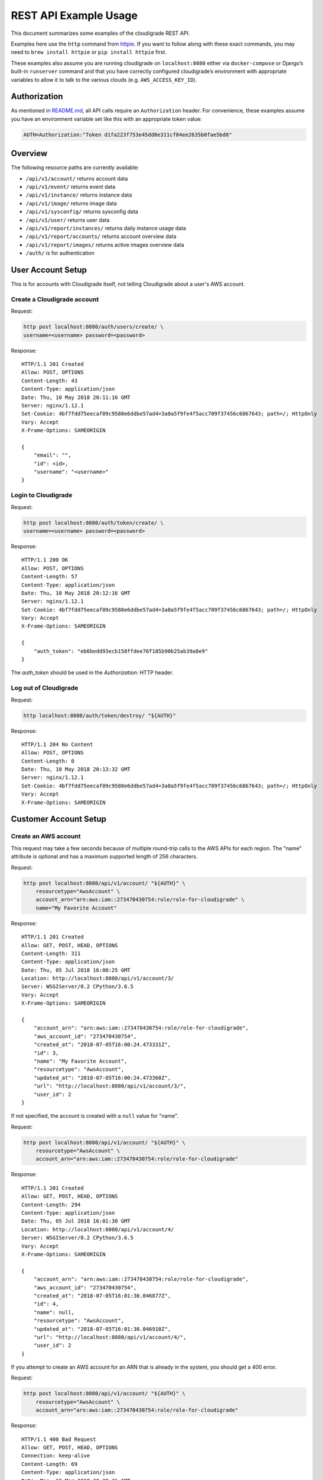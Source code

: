 REST API Example Usage
======================

This document summarizes some examples of the cloudigrade REST API.

Examples here use the ``http`` command from
`httpie <https://httpie.org/>`_. If you want to follow along with these
exact commands, you may need to ``brew install httpie`` or
``pip install httpie`` first.

These examples also assume you are running cloudigrade on
``localhost:8080`` either via ``docker-compose`` or Django’s built-in
``runserver`` command and that you have correctly configured
cloudigrade’s environment with appropriate variables to allow it to talk
to the various clouds (e.g. ``AWS_ACCESS_KEY_ID``).

Authorization
-------------

As mentioned in `README.md <../README.md>`_, all API calls require an
``Authorization`` header. For convenience, these examples assume you
have an environment variable set like this with an appropriate token
value:

.. code:: bash

    AUTH=Authorization:"Token d1fa223f753e45dd8e311cf84ee2635b0fae5bd8"

Overview
--------

The following resource paths are currently available:

-  ``/api/v1/account/`` returns account data
-  ``/api/v1/event/`` returns event data
-  ``/api/v1/instance/`` returns instance data
-  ``/api/v1/image/`` returns image data
-  ``/api/v1/sysconfig/`` returns sysconfig data
-  ``/api/v1/user/`` returns user data
-  ``/api/v1/report/instances/`` returns daily instance usage data
-  ``/api/v1/report/accounts/`` returns account overview data
-  ``/api/v1/report/images/`` returns active images overview data
-  ``/auth/`` is for authentication

User Account Setup
------------------

This is for accounts with Cloudigrade itself, not telling Cloudigrade
about a user's AWS account.

Create a Cloudigrade account
~~~~~~~~~~~~~~~~~~~~~~~~~~~~

Request:

.. code:: bash

    http post localhost:8080/auth/users/create/ \
    username=<username> password=<password>

Response:

::

    HTTP/1.1 201 Created
    Allow: POST, OPTIONS
    Content-Length: 43
    Content-Type: application/json
    Date: Thu, 10 May 2018 20:11:16 GMT
    Server: nginx/1.12.1
    Set-Cookie: 4bf7fdd75eecaf09c9580e6ddbe57ad4=3a0a5f9fe4f5acc709f37456c6867643; path=/; HttpOnly
    Vary: Accept
    X-Frame-Options: SAMEORIGIN

    {
        "email": "",
        "id": <id>,
        "username": "<username>"
    }


Login to Cloudigrade
~~~~~~~~~~~~~~~~~~~~

Request:

.. code:: bash

    http post localhost:8080/auth/token/create/ \
    username=<username> password=<password>

Response:

::

    HTTP/1.1 200 OK
    Allow: POST, OPTIONS
    Content-Length: 57
    Content-Type: application/json
    Date: Thu, 10 May 2018 20:12:16 GMT
    Server: nginx/1.12.1
    Set-Cookie: 4bf7fdd75eecaf09c9580e6ddbe57ad4=3a0a5f9fe4f5acc709f37456c6867643; path=/; HttpOnly
    Vary: Accept
    X-Frame-Options: SAMEORIGIN

    {
        "auth_token": "eb6bedd93ecb158ffdee76f185b90b25ab39a8e9"
    }

The `auth_token` should be used in the `Authorization:` HTTP header.

Log out of Cloudigrade
~~~~~~~~~~~~~~~~~~~~~~

Request:

.. code:: bash

    http localhost:8080/auth/token/destroy/ "${AUTH}"

Response:

::

    HTTP/1.1 204 No Content
    Allow: POST, OPTIONS
    Content-Length: 0
    Date: Thu, 10 May 2018 20:13:32 GMT
    Server: nginx/1.12.1
    Set-Cookie: 4bf7fdd75eecaf09c9580e6ddbe57ad4=3a0a5f9fe4f5acc709f37456c6867643; path=/; HttpOnly
    Vary: Accept
    X-Frame-Options: SAMEORIGIN


Customer Account Setup
----------------------

Create an AWS account
~~~~~~~~~~~~~~~~~~~~~

This request may take a few seconds because of multiple round-trip calls
to the AWS APIs for each region. The "name" attribute is optional and has a
maximum supported length of 256 characters.

Request:

.. code:: bash

    http post localhost:8080/api/v1/account/ "${AUTH}" \
        resourcetype="AwsAccount" \
        account_arn="arn:aws:iam::273470430754:role/role-for-cloudigrade" \
        name="My Favorite Account"

Response:

::

    HTTP/1.1 201 Created
    Allow: GET, POST, HEAD, OPTIONS
    Content-Length: 311
    Content-Type: application/json
    Date: Thu, 05 Jul 2018 16:00:25 GMT
    Location: http://localhost:8080/api/v1/account/3/
    Server: WSGIServer/0.2 CPython/3.6.5
    Vary: Accept
    X-Frame-Options: SAMEORIGIN

    {
        "account_arn": "arn:aws:iam::273470430754:role/role-for-cloudigrade",
        "aws_account_id": "273470430754",
        "created_at": "2018-07-05T16:00:24.473331Z",
        "id": 3,
        "name": "My Favorite Account",
        "resourcetype": "AwsAccount",
        "updated_at": "2018-07-05T16:00:24.473360Z",
        "url": "http://localhost:8080/api/v1/account/3/",
        "user_id": 2
    }

If not specified, the account is created with a ``null`` value for "name".

Request:

.. code:: bash

    http post localhost:8080/api/v1/account/ "${AUTH}" \
        resourcetype="AwsAccount" \
        account_arn="arn:aws:iam::273470430754:role/role-for-cloudigrade"

Response:

::

    HTTP/1.1 201 Created
    Allow: GET, POST, HEAD, OPTIONS
    Content-Length: 294
    Content-Type: application/json
    Date: Thu, 05 Jul 2018 16:01:30 GMT
    Location: http://localhost:8080/api/v1/account/4/
    Server: WSGIServer/0.2 CPython/3.6.5
    Vary: Accept
    X-Frame-Options: SAMEORIGIN

    {
        "account_arn": "arn:aws:iam::273470430754:role/role-for-cloudigrade",
        "aws_account_id": "273470430754",
        "created_at": "2018-07-05T16:01:30.046877Z",
        "id": 4,
        "name": null,
        "resourcetype": "AwsAccount",
        "updated_at": "2018-07-05T16:01:30.046910Z",
        "url": "http://localhost:8080/api/v1/account/4/",
        "user_id": 2
    }

If you attempt to create an AWS account for an ARN that is already in
the system, you should get a 400 error.

Request:

.. code:: bash

    http post localhost:8080/api/v1/account/ "${AUTH}" \
        resourcetype="AwsAccount" \
        account_arn="arn:aws:iam::273470430754:role/role-for-cloudigrade"

Response:

::

    HTTP/1.1 400 Bad Request
    Allow: GET, POST, HEAD, OPTIONS
    Connection: keep-alive
    Content-Length: 69
    Content-Type: application/json
    Date: Mon, 19 Mar 2018 20:28:31 GMT
    Server: nginx/1.13.9
    Vary: Accept
    X-Frame-Options: SAMEORIGIN

    {
        "account_arn": [
            "aws account with this account arn already exists."
        ]
    }


Customer Account Info
---------------------

List all accounts
~~~~~~~~~~~~~~~~~

Request:

.. code:: bash

    http localhost:8080/api/v1/account/ "${AUTH}"

Response:

::

    HTTP/1.1 200 OK
    Allow: GET, POST, HEAD, OPTIONS
    Content-Length: 346
    Content-Type: application/json
    Date: Thu, 05 Jul 2018 16:06:47 GMT
    Server: WSGIServer/0.2 CPython/3.6.5
    Vary: Accept
    X-Frame-Options: SAMEORIGIN

    {
        "count": 1,
        "next": null,
        "previous": null,
        "results": [
            {
                "account_arn": "arn:aws:iam::273470430754:role/role-for-cloudigrade",
                "aws_account_id": "273470430754",
                "created_at": "2018-07-05T16:01:30.046877Z",
                "id": 4,
                "name": null,
                "resourcetype": "AwsAccount",
                "updated_at": "2018-07-05T16:01:30.046910Z",
                "url": "http://localhost:8080/api/v1/account/4/",
                "user_id": 2
            }
        ]
    }

Retrieve a specific account
~~~~~~~~~~~~~~~~~~~~~~~~~~~

Request:

.. code:: bash

    http localhost:8080/api/v1/account/4/ "${AUTH}"

Response:

::

    HTTP/1.1 200 OK
    Allow: GET, PUT, PATCH, HEAD, OPTIONS
    Content-Length: 294
    Content-Type: application/json
    Date: Thu, 05 Jul 2018 16:07:16 GMT
    Server: WSGIServer/0.2 CPython/3.6.5
    Vary: Accept
    X-Frame-Options: SAMEORIGIN

    {
        "account_arn": "arn:aws:iam::273470430754:role/role-for-cloudigrade",
        "aws_account_id": "273470430754",
        "created_at": "2018-07-05T16:01:30.046877Z",
        "id": 4,
        "name": null,
        "resourcetype": "AwsAccount",
        "updated_at": "2018-07-05T16:01:30.046910Z",
        "url": "http://localhost:8080/api/v1/account/4/",
        "user_id": 2
    }

Update a specific account
~~~~~~~~~~~~~~~~~~~~~~~~~

You can update the account object via either HTTP PATCH or HTTP PUT. All
updates require you to specify the "resourcetype".

At the time of this writing, only the "name" property can be changed on the
account object.

Request:

.. code:: bash

    http patch localhost:8080/api/v1/account/4/ "${AUTH}" \
        resourcetype="AwsAccount" \
        name="another name PATCHed in"

Response:

::

    HTTP/1.1 200 OK
    Allow: GET, PUT, PATCH, HEAD, OPTIONS
    Content-Length: 315
    Content-Type: application/json
    Date: Thu, 05 Jul 2018 16:07:47 GMT
    Server: WSGIServer/0.2 CPython/3.6.5
    Vary: Accept
    X-Frame-Options: SAMEORIGIN

    {
        "account_arn": "arn:aws:iam::273470430754:role/role-for-cloudigrade",
        "aws_account_id": "273470430754",
        "created_at": "2018-07-05T16:01:30.046877Z",
        "id": 4,
        "name": "another name PATCHed in",
        "resourcetype": "AwsAccount",
        "updated_at": "2018-07-05T16:07:47.078088Z",
        "url": "http://localhost:8080/api/v1/account/4/",
        "user_id": 2
    }

Because PATCH is intended to replace objects, it must include all potentially
writable fields, which includes "name" and "account_arn".

Request:

.. code:: bash

    http put localhost:8080/api/v1/account/4/ "${AUTH}" \
        resourcetype="AwsAccount" \
        name="this name was PUT in its place" \
        account_arn="arn:aws:iam::273470430754:role/role-for-cloudigrade"

Response:

::

    HTTP/1.1 200 OK
    Allow: GET, PUT, PATCH, HEAD, OPTIONS
    Content-Length: 322
    Content-Type: application/json
    Date: Thu, 05 Jul 2018 16:08:44 GMT
    Server: WSGIServer/0.2 CPython/3.6.5
    Vary: Accept
    X-Frame-Options: SAMEORIGIN

    {
        "account_arn": "arn:aws:iam::273470430754:role/role-for-cloudigrade",
        "aws_account_id": "273470430754",
        "created_at": "2018-07-05T16:01:30.046877Z",
        "id": 4,
        "name": "this name was PUT in its place",
        "resourcetype": "AwsAccount",
        "updated_at": "2018-07-05T16:08:44.004473Z",
        "url": "http://localhost:8080/api/v1/account/4/",
        "user_id": 2
    }

You cannot change the ARN via PUT or PATCH.

Request:

.. code:: bash

    http patch localhost:8080/api/v1/account/4/ "${AUTH}" \
        resourcetype="AwsAccount" \
        account_arn="arn:aws:iam::999999999999:role/role-for-cloudigrade"

Response:

::

    HTTP/1.1 400 Bad Request
    Allow: GET, PUT, PATCH, HEAD, OPTIONS
    Content-Length: 49
    Content-Type: application/json
    Date: Thu, 05 Jul 2018 16:12:12 GMT
    Server: WSGIServer/0.2 CPython/3.6.5
    Vary: Accept
    X-Frame-Options: SAMEORIGIN

    {
        "account_arn": [
            "You cannot change this field."
        ]
    }

Instance Info
-------------

List all instances
~~~~~~~~~~~~~~~~~~

Request:

.. code:: bash

    http https://test.cloudigra.de/api/v1/instance/ "${AUTH}"

Response:

::

    HTTP/1.1 200 OK
    Allow: GET, HEAD, OPTIONS
    Cache-control: private
    Content-Length: 3053
    Content-Type: application/json
    Date: Thu, 16 Aug 2018 17:41:39 GMT
    Server: nginx/1.12.1
    Set-Cookie: 0363cac70e8248650afc0b0855f64be8=fb0364ad8de0070c1eb515b3b092ee1c; path=/; HttpOnly; Secure
    Vary: Accept
    X-Frame-Options: SAMEORIGIN

    {
        "count": 3,
        "next": null,
        "previous": null,
        "results": [
            {
                "account": "https://test.cloudigra.de/api/v1/account/3/",
                "account_id": 3,
                "created_at": "2018-08-08T17:09:22.879395Z",
                "ec2_instance_id": "i-08f57804410734024",
                "id": 1,
                "region": "us-east-1",
                "resourcetype": "AwsInstance",
                "updated_at": "2018-08-08T17:09:22.879414Z",
                "url": "https://test.cloudigra.de/api/v1/instance/1/"
            },
            {
                "account": "https://test.cloudigra.de/api/v1/account/3/",
                "account_id": 3,
                "created_at": "2018-08-08T17:41:35.437117Z",
                "ec2_instance_id": "i-09f905a808748efc7",
                "id": 2,
                "region": "us-east-1",
                "resourcetype": "AwsInstance",
                "updated_at": "2018-08-08T17:41:35.437135Z",
                "url": "https://test.cloudigra.de/api/v1/instance/2/"
            },
            {
                "account": "https://test.cloudigra.de/api/v1/account/3/",
                "account_id": 3,
                "created_at": "2018-08-08T18:03:35.524515Z",
                "ec2_instance_id": "i-01b6d5b1c7c60bf18",
                "id": 3,
                "region": "us-east-1",
                "resourcetype": "AwsInstance",
                "updated_at": "2018-08-08T18:03:35.524532Z",
                "url": "https://test.cloudigra.de/api/v1/instance/3/"
            }
        ]
    }

Retrieve a specific instance
~~~~~~~~~~~~~~~~~~~~~~~~~~~~

Request:

.. code:: bash

    http https://test.cloudigra.de/api/v1/instance/1/ "${AUTH}"

Response:

::

    HTTP/1.1 200 OK
    Allow: GET, HEAD, OPTIONS
    Cache-control: private
    Content-Length: 293
    Content-Type: application/json
    Date: Thu, 16 Aug 2018 17:43:56 GMT
    Server: nginx/1.12.1
    Set-Cookie: 0363cac70e8248650afc0b0855f64be8=fb0364ad8de0070c1eb515b3b092ee1c; path=/; HttpOnly; Secure
    Vary: Accept
    X-Frame-Options: SAMEORIGIN

    {
        "account": "https://test.cloudigra.de/api/v1/account/3/",
        "account_id": 3,
        "created_at": "2018-08-08T17:09:22.879395Z",
        "ec2_instance_id": "i-08f57804410734024",
        "id": 1,
        "region": "us-east-1",
        "resourcetype": "AwsInstance",
        "updated_at": "2018-08-08T17:09:22.879414Z",
        "url": "https://test.cloudigra.de/api/v1/instance/1/"
    }

Filtering instances
~~~~~~~~~~~~~~~~~~~

You may include an optional "user_id" query string argument to filter results
down to a specific user.

Request:

.. code:: bash

    http https://test.cloudigra.de/api/v1/instance/ "${AUTH}" \
        user_id==6

Response:

::

    HTTP/1.1 200 OK
    Allow: GET, HEAD, OPTIONS
    Cache-control: private
    Content-Length: 345
    Content-Type: application/json
    Date: Thu, 16 Aug 2018 17:46:43 GMT
    Server: nginx/1.12.1
    Set-Cookie: 0363cac70e8248650afc0b0855f64be8=cfa68a8ba45bf7df1382f5de98e2204f; path=/; HttpOnly; Secure
    Vary: Accept
    X-Frame-Options: SAMEORIGIN

    {
        "count": 1,
        "next": null,
        "previous": null,
        "results": [
            {
                "account": "https://test.cloudigra.de/api/v1/account/4/",
                "account_id": 4,
                "created_at": "2018-08-09T18:48:37.444729Z",
                "ec2_instance_id": "i-0e0eb03041e117b2d",
                "id": 7,
                "region": "us-east-2",
                "resourcetype": "AwsInstance",
                "updated_at": "2018-08-09T18:48:37.444747Z",
                "url": "https://test.cloudigra.de/api/v1/instance/7/"
            }
        ]
    }

Instance Event Info
-------------------

List all events
~~~~~~~~~~~~~~~

Request:

.. code:: bash

    http https://test.cloudigra.de/api/v1/event/ "${AUTH}"

Response:

::

    HTTP/1.1 200 OK
    Allow: GET, HEAD, OPTIONS
    Cache-control: private
    Content-Length: 2825
    Content-Type: application/json
    Date: Thu, 16 Aug 2018 14:58:24 GMT
    Server: nginx/1.12.1
    Set-Cookie: 0363cac70e8248650afc0b0855f64be8=fb0364ad8de0070c1eb515b3b092ee1c; path=/; HttpOnly; Secure
    Vary: Accept
    X-Frame-Options: SAMEORIGIN

    {
        "count": 5,
        "next": "https://test.cloudigra.de/api/v1/event/?limit=10&offset=10",
        "previous": null,
        "results": [
            {
                "event_type": "power_on",
                "id": 1,
                "instance": "https://test.cloudigra.de/api/v1/instance/1/",
                "instance_id": 1,
                "instance_type": "t2.micro",
                "machineimage": "https://test.cloudigra.de/api/v1/image/1/",
                "machineimage_id": 1,
                "occurred_at": "2018-08-08T17:02:55Z",
                "resourcetype": "AwsInstanceEvent",
                "subnet": "subnet-8134e1af",
                "url": "https://test.cloudigra.de/api/v1/event/1/"
            },
            {
                "event_type": "power_off",
                "id": 2,
                "instance": "https://test.cloudigra.de/api/v1/instance/1/",
                "instance_id": 1,
                "instance_type": "t2.micro",
                "machineimage": "https://test.cloudigra.de/api/v1/image/1/",
                "machineimage_id": 1,
                "occurred_at": "2018-08-08T17:11:52Z",
                "resourcetype": "AwsInstanceEvent",
                "subnet": null,
                "url": "https://test.cloudigra.de/api/v1/event/2/"
            },
            {
                "event_type": "power_on",
                "id": 3,
                "instance": "https://test.cloudigra.de/api/v1/instance/2/",
                "instance_id": 2,
                "instance_type": "t2.micro",
                "machineimage": "https://test.cloudigra.de/api/v1/image/2/",
                "machineimage_id": 2,
                "occurred_at": "2018-08-08T17:29:54Z",
                "resourcetype": "AwsInstanceEvent",
                "subnet": "subnet-8134e1af",
                "url": "https://test.cloudigra.de/api/v1/event/3/"
            },
            {
                "event_type": "power_on",
                "id": 4,
                "instance": "https://test.cloudigra.de/api/v1/instance/3/",
                "instance_id": 3,
                "instance_type": "t2.micro",
                "machineimage": "https://test.cloudigra.de/api/v1/image/3/",
                "machineimage_id": 3,
                "occurred_at": "2018-08-08T17:56:02Z",
                "resourcetype": "AwsInstanceEvent",
                "subnet": "subnet-26fe357a",
                "url": "https://test.cloudigra.de/api/v1/event/4/"
            },
            {
                "event_type": "power_on",
                "id": 5,
                "instance": "https://test.cloudigra.de/api/v1/instance/4/",
                "instance_id": 4,
                "instance_type": "t1.micro",
                "machineimage": "https://test.cloudigra.de/api/v1/image/4/",
                "machineimage_id": 4,
                "occurred_at": "2018-08-08T18:20:59Z",
                "resourcetype": "AwsInstanceEvent",
                "subnet": "subnet-e6059aac",
                "url": "https://test.cloudigra.de/api/v1/event/5/"
            }
        ]
    }

Retrieve a specific event
~~~~~~~~~~~~~~~~~~~~~~~~~

Request:

.. code:: bash

    http https://test.cloudigra.de/api/v1/event/1/ "${AUTH}"

Response:

::

    HTTP/1.1 200 OK
    Allow: GET, HEAD, OPTIONS
    Cache-control: private
    Content-Length: 274
    Content-Type: application/json
    Date: Thu, 16 Aug 2018 15:04:00 GMT
    Server: nginx/1.12.1
    Set-Cookie: 0363cac70e8248650afc0b0855f64be8=fb0364ad8de0070c1eb515b3b092ee1c; path=/; HttpOnly; Secure
    Vary: Accept
    X-Frame-Options: SAMEORIGIN

    {
        "event_type": "power_on",
        "id": 1,
        "instance": "https://test.cloudigra.de/api/v1/instance/1/",
        "instance_id": 1,
        "instance_type": "t2.micro",
        "machineimage": "https://test.cloudigra.de/api/v1/image/1/",
        "machineimage_id": 1,
        "occurred_at": "2018-08-08T17:02:55Z",
        "resourcetype": "AwsInstanceEvent",
        "subnet": "subnet-8134e1af",
        "url": "https://test.cloudigra.de/api/v1/event/1/"
    }

Filtering events
~~~~~~~~~~~~~~~~

You may include an optional "instance_id" query string argument to filter results
down to a specific instance.

Request:

.. code:: bash

    http https://test.cloudigra.de/api/v1/event/ "${AUTH}" \
        instance_id==1

Response:

::

    HTTP/1.1 200 OK
    Allow: GET, HEAD, OPTIONS
    Cache-control: private
    Content-Length: 589
    Content-Type: application/json
    Date: Thu, 16 Aug 2018 15:21:21 GMT
    Server: nginx/1.12.1
    Set-Cookie: 0363cac70e8248650afc0b0855f64be8=cfa68a8ba45bf7df1382f5de98e2204f; path=/; HttpOnly; Secure
    Vary: Accept
    X-Frame-Options: SAMEORIGIN

    {
        "count": 2,
        "next": null,
        "previous": null,
        "results": [
            {
                "event_type": "power_on",
                "id": 1,
                "instance": "https://test.cloudigra.de/api/v1/instance/1/",
                "instance_id": 1,
                "instance_type": "t2.micro",
                "machineimage": "https://test.cloudigra.de/api/v1/image/1/",
                "machineimage_id": 1,
                "occurred_at": "2018-08-08T17:02:55Z",
                "resourcetype": "AwsInstanceEvent",
                "subnet": "subnet-8134e1af",
                "url": "https://test.cloudigra.de/api/v1/event/1/"
            },
            {
                "event_type": "power_off",
                "id": 2,
                "instance": "https://test.cloudigra.de/api/v1/instance/1/",
                "instance_id": 1,
                "instance_type": "t2.micro",
                "machineimage": "https://test.cloudigra.de/api/v1/image/1/",
                "machineimage_id": 1,
                "occurred_at": "2018-08-08T17:11:52Z",
                "resourcetype": "AwsInstanceEvent",
                "subnet": null,
                "url": "https://test.cloudigra.de/api/v1/event/2/"
            }
        ]
    }

You may include an optional "user_id" query string argument to filter results
down to a specific user.

Request:

.. code:: bash

    http https://test.cloudigra.de/api/v1/event/ "${AUTH}" \
        user_id==4

Response:

::

    HTTP/1.1 200 OK
    Allow: GET, HEAD, OPTIONS
    Cache-control: private
    Content-Length: 929
    Content-Type: application/json
    Date: Thu, 16 Aug 2018 15:22:57 GMT
    Server: nginx/1.12.1
    Set-Cookie: 0363cac70e8248650afc0b0855f64be8=fb0364ad8de0070c1eb515b3b092ee1c; path=/; HttpOnly; Secure
    Vary: Accept
    X-Frame-Options: SAMEORIGIN

    {
        "count": 2,
        "next": null,
        "previous": null,
        "results": [
            {
                "event_type": "power_on",
                "id": 1,
                "instance": "https://test.cloudigra.de/api/v1/instance/1/",
                "instance_id": 1,
                "instance_type": "t2.micro",
                "machineimage": "https://test.cloudigra.de/api/v1/image/1/",
                "machineimage_id": 1,
                "occurred_at": "2018-08-08T17:02:55Z",
                "resourcetype": "AwsInstanceEvent",
                "subnet": "subnet-8134e1af",
                "url": "https://test.cloudigra.de/api/v1/event/1/"
            },
            {
                "event_type": "power_off",
                "id": 2,
                "instance": "https://test.cloudigra.de/api/v1/instance/1/",
                "instance_id": 1,
                "instance_type": "t2.micro",
                "machineimage": "https://test.cloudigra.de/api/v1/image/1/",
                "machineimage_id": 1,
                "occurred_at": "2018-08-08T17:11:52Z",
                "resourcetype": "AwsInstanceEvent",
                "subnet": null,
                "url": "https://test.cloudigra.de/api/v1/event/2/"
            }
        ]
    }

Usage Reporting
---------------

Retrieve a daily instance usage report
~~~~~~~~~~~~~~~~~~~~~~~~~~~~~~~~~~~~~~

You may include an optional "user_id" query string argument to filter results
down to a specific user if your request is authenticated as a superuser.

You may include an optional "name_pattern" query string argument to filter
results down to activity under accounts whose names match at least one of the
words in that argument.

Request:

.. code:: bash

    http localhost:8080/api/v1/report/instances/ "${AUTH}" \
        start=="2018-03-01T00:00:00" \
        end=="2018-03-04T00:00:00"

Response:

::

    HTTP/1.1 200 OK
    Allow: GET, HEAD, OPTIONS
    Content-Length: 482
    Content-Type: application/json
    Date: Thu, 12 Jul 2018 22:10:35 GMT
    Server: WSGIServer/0.2 CPython/3.6.5
    Vary: Accept
    X-Frame-Options: SAMEORIGIN

    {
        "daily_usage": [
            {
                "date": "2018-03-01T00:00:00Z",
                "openshift_instances": 0,
                "openshift_memory_seconds": 0.0,
                "openshift_runtime_seconds": 0.0,
                "openshift_vcpu_seconds": 0.0,
                "rhel_instances": 0,
                "rhel_memory_seconds": 0.0,
                "rhel_runtime_seconds": 0.0,
                "rhel_vcpu_seconds": 0.0
            },
            {
                "date": "2018-03-02T00:00:00Z",
                "openshift_instances": 0,
                "openshift_memory_seconds": 0.0,
                "openshift_runtime_seconds": 0.0,
                "openshift_vcpu_seconds": 0.0,
                "rhel_instances": 0,
                "rhel_memory_seconds": 0.0,
                "rhel_runtime_seconds": 0.0,
                "rhel_vcpu_seconds": 0.0
            },
            {
                "date": "2018-03-03T00:00:00Z",
                "openshift_instances": 0,
                "openshift_memory_seconds": 0.0,
                "openshift_runtime_seconds": 0.0,
                "openshift_vcpu_seconds": 0.0,
                "rhel_instances": 0,
                "rhel_memory_seconds": 0.0,
                "rhel_runtime_seconds": 0.0,
                "rhel_vcpu_seconds": 0.0
            }
        ],
        "instances_seen_with_openshift": 0,
        "instances_seen_with_rhel": 0
    }


Retrieve an account overview
~~~~~~~~~~~~~~~~~~~~~~~~~~~~

Request:

.. code:: bash

    http localhost:8080/api/v1/report/accounts/ "${AUTH}" \
        start=="2018-03-01T00:00:00" \
        end=="2018-04-01T00:00:00"

Response:

::

    HTTP/1.1 200 OK
    Allow: GET, HEAD, OPTIONS
    Content-Length: 483
    Content-Type: application/json
    Date: Fri, 06 Jul 2018 18:32:16 GMT
    Server: WSGIServer/0.2 CPython/3.6.4
    Vary: Accept
    X-Frame-Options: SAMEORIGIN

    {
        "cloud_account_overviews": [
            {
                "arn": "arn:aws:iam::114204391493:role/role-for-cloudigrade",
                "cloud_account_id": "114204391493",
                "creation_date": "2018-07-06T15:09:21.442412Z",
                "id": 1,
                "images": null,
                "instances": null,
                "name": "account-for-aiken",
                "openshift_images_challenged": null,
                "openshift_instances": null,
                "openshift_runtime_seconds": 0.0,
                "rhel_images_challenged": null,
                "rhel_instances": null,
                "rhel_runtime_seconds": 0.0,
                "type": "aws",
                "user_id": 1
            },
            ...
        ]
    }

If you attempt to retrieve cloud account overviews without specifying a
start and end date, you should get a 400 error.

Request:

.. code:: bash

    http localhost:8080/api/v1/report/accounts/ "${AUTH}"

Response:

::

    HTTP/1.1 400 Bad Request
    Allow: GET, HEAD, OPTIONS
    Content-Length: 71
    Content-Type: application/json
    Date: Fri, 06 Jul 2018 18:37:58 GMT
    Server: WSGIServer/0.2 CPython/3.6.4
    Vary: Accept
    X-Frame-Options: SAMEORIGIN

    {
        "end": [
            "This field is required."
        ],
        "start": [
            "This field is required."
        ]
    }

You may include an optional "name_pattern" query string argument to filter
results down to activity under accounts whose names match at least one of the
words in that argument.

You may include an optional "account_id" query string argument to filter
results down to activity for a specific clount (Cloud Account). This can be
combined with the "user_id" argument if the caller is a superuser to get
information specific to a different user.

In this example, an account named "greatest account ever" is included because
it contains the word "eat" even though it does not contain the word "tofu".

Request:

.. code:: bash

    http localhost:8080/api/v1/report/accounts/ "${AUTH}" \
        start=="2018-01-10T00:00:00" \
        end=="2018-01-15T00:00:00" \
        name_pattern=="eat tofu"

Response:

::

    HTTP/1.1 200 OK
    Allow: GET, HEAD, OPTIONS
    Content-Length: 266
    Content-Type: application/json
    Date: Thu, 19 Jul 2018 21:13:57 GMT
    Server: WSGIServer/0.2 CPython/3.6.5
    Vary: Accept
    X-Frame-Options: SAMEORIGIN

    {
        "cloud_account_overviews": [
            {
                "arn": "arn:aws:iam::058091732613:role/Marcus Colon",
                "cloud_account_id": "058091732613",
                "creation_date": "2018-01-01T00:00:00Z",
                "id": 5,
                "images": 3,
                "instances": 4,
                "name": "greatest account ever",
                "openshift_images_challenged": 0,
                "openshift_instances": 0,
                "openshift_runtime_seconds": 0.0,
                "rhel_images_challenged": 0,
                "rhel_instances": 2,
                "rhel_runtime_seconds": 200,
                "type": "aws",
                "user_id": 1
            }
        ]
    }


Retrieve an account's active images overview
~~~~~~~~~~~~~~~~~~~~~~~~~~~~~~~~~~~~~~~~~~~~

The "start", "end", and "account_id" query string arguments are all required.
If authenticated as a superuser, you may include an optional "user_id" query
string argument to get the results for that user.

Request:

.. code:: bash

    http localhost:8080/api/v1/report/images/ "${AUTH}" \
        start=="2018-01-10T00:00:00" \
        end=="2018-01-15T00:00:00" \
        account_id==1

Response:

::

    HTTP/1.1 200 OK
    Allow: GET, HEAD, OPTIONS
    Content-Length: 815
    Content-Type: application/json
    Date: Thu, 02 Aug 2018 18:51:10 GMT
    Server: WSGIServer/0.2 CPython/3.6.5
    Vary: Accept
    X-Frame-Options: SAMEORIGIN

    {
        "images": [
            {
                "cloud_image_id": "ami-rhel7",
                "id": 2,
                "instances_seen": 2,
                "is_encrypted": false,
                "name": null,
                "openshift": false,
                "openshift_challenged": false,
                "openshift_detected": false,
                "rhel": true,
                "rhel_challenged": false,
                "rhel_detected": true,
                "runtime_seconds": 7200.0,
                "status": "inspected"
            },
            {
                "cloud_image_id": "ami-rhel8",
                "id": 3,
                "instances_seen": 1,
                "is_encrypted": false,
                "name": null,
                "openshift": false,
                "openshift_challenged": false,
                "openshift_detected": false,
                "rhel": true,
                "rhel_challenged": false,
                "rhel_detected": true,
                "runtime_seconds": 3600.0,
                "status": "inspected"
            },
            {
                "cloud_image_id": "ami-plain",
                "id": 1,
                "instances_seen": 1,
                "is_encrypted": false,
                "name": null,
                "openshift": false,
                "openshift_challenged": false,
                "openshift_detected": false,
                "rhel": false,
                "rhel_challenged": false,
                "rhel_detected": false,
                "runtime_seconds": 3600.0,
                "status": "inspected"
            }
        ]
    }


User Info
---------------------

List all users
~~~~~~~~~~~~~~~~~

Request:

.. code:: bash

    http localhost:8080/api/v1/user/ "${AUTH}"

Response:

::

    HTTP/1.1 200 OK
    Allow: GET, HEAD, OPTIONS
    Cache-control: private
    Content-Length: 399
    Content-Type: application/json
    Date: Thu, 16 Aug 2018 01:11:16 GMT
    Server: nginx/1.12.1
    Set-Cookie: 7ff040c48489ca1dd99b0528a4d40fe5=9d142a0cc3d9498f8726c1d498f28b7a; path=/; HttpOnly
    Vary: Accept
    X-Frame-Options: SAMEORIGIN

    [
        {
            "accounts": 0,
            "challenged_images": 0,
            "id": 1,
            "is_superuser": true,
            "username": "XiTleKxGfiqoiTFbEZJnWJnhYJlxioAO@mail.127.0.0.1.nip.io"
        },
        {
            "accounts": 1,
            "challenged_images": 2,
            "id": 2,
            "is_superuser": false,
            "username": "iLdlWmZciaaQifUEyDSTXlmMLpbhQXhc@mail.127.0.0.1.nip.io"
        },
        {
            "accounts": 1,
            "challenged_images": 1,
            "id": 3,
            "is_superuser": false,
            "username": "ehURjMBDhhbeSxcYdrGPVTJQoxGBfYUh@mail.127.0.0.1.nip.io"
        }
    ]

Retrieve a specific user
~~~~~~~~~~~~~~~~~~~~~~~~

Request:

.. code:: bash

    http localhost:8080/api/v1/user/2/ "${AUTH}"

Response:

::

    HTTP/1.1 200 OK
    Allow: GET, HEAD, OPTIONS
    Cache-control: private
    Content-Length: 132
    Content-Type: application/json
    Date: Thu, 16 Aug 2018 01:11:27 GMT
    Server: nginx/1.12.1
    Set-Cookie: 7ff040c48489ca1dd99b0528a4d40fe5=9d142a0cc3d9498f8726c1d498f28b7a; path=/; HttpOnly
    Vary: Accept
    X-Frame-Options: SAMEORIGIN

    {
        "accounts": 1,
        "challenged_images": 2,
        "id": 2,
        "is_superuser": false,
        "username": "iLdlWmZciaaQifUEyDSTXlmMLpbhQXhc@mail.127.0.0.1.nip.io"
    }


Machine Images
--------------
Listing Images
~~~~~~~~~~~~~~

Below command will return all images that have been seen used by any instance for any account belonging to the user that makes the request.

Request:

.. code:: bash

    http get http://cloudigrade.127.0.0.1.nip.io/api/v1/image/ Authorization:"Token ${USER_TOKEN}"

Response:

::

    HTTP/1.1 200 OK
    Allow: GET, HEAD, OPTIONS
    Cache-control: private
    Content-Length: 1610
    Content-Type: application/json
    Date: Mon, 30 Jul 2018 15:20:26 GMT
    Server: nginx/1.12.1
    Set-Cookie: 7ff040c48489ca1dd99b0528a4d40fe5=7ce0ca28d38f4fd407c4e0bdb29358ae; path=/; HttpOnly
    Vary: Accept
    X-Frame-Options: SAMEORIGIN

    {
        "count": 4,
        "next": null,
        "previous": null,
        "results": [
            {
                "created_at": "2018-07-30T15:41:16.310031Z",
                "ec2_ami_id": "ami-plain",
                "id": 1,
                "inspection_json": "{\"/dev/xvdbb\": {\"/dev/xvdbb1\": {\"facts\": {\"rhel_enabled_repos\": {\"rhel_enabled_repos\": [], \"rhel_found\": false}, \"rhel_product_certs\": {\"rhel_found\": false, \"rhel_pem_files\": []}, \"rhel_release_files\": {\"rhel_found\": false, \"status\": \"No release files found on /dev/xvdbb1\"}, \"rhel_signed_packages\": {\"rhel_found\": false, \"rhel_signed_package_count\": 0}}}}, \"rhel_enabled_repos_found\": false, \"rhel_found\": true, \"rhel_product_certs_found\": false, \"rhel_release_files_found\": true, \"rhel_signed_packages_found\": false}",
                "is_encrypted": false,
                "name": "my favorite image",
                "openshift": false,
                "openshift_challenged": false,
                "openshift_detected": false,
                "owner_aws_account_id": "273470430754",
                "platform": "none",
                "resourcetype": "AwsMachineImage",
                "rhel": false,
                "rhel_challenged": false,
                "rhel_detected": false,
                "rhel_enabled_repos_found": false,
                "rhel_product_certs_found": false,
                "rhel_release_files_found": false,
                "rhel_signed_packages_found": false,
                "status": "inspected",
                "updated_at": "2018-07-30T15:15:11.214092Z",
                "url": "http://cloudigrade.127.0.0.1.nip.io/api/v1/image/1/"
            },
            {
                "created_at": "2018-07-30T15:41:16.317326Z",
                "ec2_ami_id": "ami-rhel7",
                "id": 2,
                "inspection_json": null,
                "is_encrypted": false,
                "name": null,
                "openshift": true,
                "openshift_challenged": true,
                "openshift_detected": false,
                "owner_aws_account_id": "273470430754",
                "platform": "none",
                "resourcetype": "AwsMachineImage",
                "rhel": false,
                "rhel_challenged": true,
                "rhel_detected": false,
                "rhel_enabled_repos_found": false,
                "rhel_product_certs_found": false,
                "rhel_release_files_found": false,
                "rhel_signed_packages_found": false,
                "status": "pending",
                "updated_at": "2018-07-30T15:14:19.829340Z",
                "url": "http://cloudigrade.127.0.0.1.nip.io/api/v1/image/2/"
            },
            {
                "created_at": "2018-07-30T15:41:16.330278Z",
                "ec2_ami_id": "ami-openshift",
                "id": 3,
                "inspection_json": null,
                "is_encrypted": false,
                "name": null,
                "openshift": false,
                "openshift_challenged": true,
                "openshift_detected": true,
                "owner_aws_account_id": "273470430754",
                "platform": "none",
                "resourcetype": "AwsMachineImage",
                "rhel": true,
                "rhel_challenged": true,
                "rhel_detected": false,
                "rhel_enabled_repos_found": false,
                "rhel_product_certs_found": false,
                "rhel_release_files_found": false,
                "rhel_signed_packages_found": false,
                "status": "pending",
                "updated_at": "2018-07-30T15:14:06.164469Z",
                "url": "http://cloudigrade.127.0.0.1.nip.io/api/v1/image/3/"
            },
            {
                "created_at": "2018-07-30T15:41:16.343734Z",
                "ec2_ami_id": "ami-both",
                "id": 4,
                "inspection_json": null,
                "is_encrypted": false,
                "name": null,
                "openshift": true,
                "openshift_challenged": false,
                "openshift_detected": true,
                "owner_aws_account_id": "273470430754",
                "platform": "none",
                "resourcetype": "AwsMachineImage",
                "rhel": true,
                "rhel_challenged": false,
                "rhel_detected": false,
                "rhel_enabled_repos_found": false,
                "rhel_product_certs_found": false,
                "rhel_release_files_found": false,
                "rhel_signed_packages_found": false,
                "status": "pending",
                "updated_at": "2018-07-30T15:41:16.355784Z",
                "url": "http://cloudigrade.127.0.0.1.nip.io/api/v1/image/4/"
            }
        ]
    }

A superuser will see all images used by instances in all accounts.

Request:

.. code:: bash

    http get http://cloudigrade.127.0.0.1.nip.io/api/v1/image/ Authorization:"Token ${SUPER_TOKEN}"

Response:

::

    HTTP/1.1 200 OK
    Allow: GET, HEAD, OPTIONS
    Cache-control: private
    Content-Length: 2005
    Content-Type: application/json
    Date: Mon, 30 Jul 2018 15:23:25 GMT
    Server: nginx/1.12.1
    Set-Cookie: 7ff040c48489ca1dd99b0528a4d40fe5=7ce0ca28d38f4fd407c4e0bdb29358ae; path=/; HttpOnly
    Vary: Accept
    X-Frame-Options: SAMEORIGIN

    {
        "count": 5,
        "next": null,
        "previous": null,
        "results": [
            {
                "created_at": "2018-07-30T15:41:16.310031Z",
                "ec2_ami_id": "ami-plain",
                "id": 1,
                "inspection_json": "{\"/dev/xvdbb\": {\"/dev/xvdbb1\": {\"facts\": {\"rhel_enabled_repos\": {\"rhel_enabled_repos\": [], \"rhel_found\": false}, \"rhel_product_certs\": {\"rhel_found\": false, \"rhel_pem_files\": []}, \"rhel_release_files\": {\"rhel_found\": false, \"status\": \"No release files found on /dev/xvdbb1\"}, \"rhel_signed_packages\": {\"rhel_found\": false, \"rhel_signed_package_count\": 0}}}}, \"rhel_enabled_repos_found\": false, \"rhel_found\": true, \"rhel_product_certs_found\": false, \"rhel_release_files_found\": true, \"rhel_signed_packages_found\": false}",
                "is_encrypted": false,
                "name": "my favorite image",
                "openshift": false,
                "openshift_challenged": false,
                "openshift_detected": false,
                "owner_aws_account_id": "273470430754",
                "platform": "none",
                "resourcetype": "AwsMachineImage",
                "rhel": false,
                "rhel_challenged": false,
                "rhel_detected": false,
                "rhel_enabled_repos_found": false,
                "rhel_product_certs_found": false,
                "rhel_release_files_found": false,
                "rhel_signed_packages_found": false,
                "status": "inspected",
                "updated_at": "2018-07-30T15:15:11.214092Z",
                "url": "http://cloudigrade.127.0.0.1.nip.io/api/v1/image/1/"
            },
            {
                "created_at": "2018-07-30T15:41:16.317326Z",
                "ec2_ami_id": "ami-rhel7",
                "id": 2,
                "inspection_json": null,
                "is_encrypted": false,
                "name": null,
                "openshift": true,
                "openshift_challenged": true,
                "openshift_detected": false,
                "owner_aws_account_id": "273470430754",
                "platform": "none",
                "resourcetype": "AwsMachineImage",
                "rhel": false,
                "rhel_challenged": true,
                "rhel_detected": false,
                "rhel_enabled_repos_found": false,
                "rhel_product_certs_found": false,
                "rhel_release_files_found": false,
                "rhel_signed_packages_found": false,
                "status": "pending",
                "updated_at": "2018-07-30T15:14:19.829340Z",
                "url": "http://cloudigrade.127.0.0.1.nip.io/api/v1/image/2/"
            },
            {
                "created_at": "2018-07-30T15:41:16.330278Z",
                "ec2_ami_id": "ami-openshift",
                "id": 3,
                "inspection_json": null,
                "is_encrypted": false,
                "name": null,
                "openshift": false,
                "openshift_challenged": true,
                "openshift_detected": true,
                "owner_aws_account_id": "273470430754",
                "platform": "none",
                "resourcetype": "AwsMachineImage",
                "rhel": true,
                "rhel_challenged": true,
                "rhel_detected": false,
                "rhel_enabled_repos_found": false,
                "rhel_product_certs_found": false,
                "rhel_release_files_found": false,
                "rhel_signed_packages_found": false,
                "status": "pending",
                "updated_at": "2018-07-30T15:14:06.164469Z",
                "url": "http://cloudigrade.127.0.0.1.nip.io/api/v1/image/3/"
            },
            {
                "created_at": "2018-07-30T15:41:16.343734Z",
                "ec2_ami_id": "ami-both",
                "id": 4,
                "inspection_json": null,
                "is_encrypted": false,
                "name": null,
                "openshift": true,
                "openshift_challenged": false,
                "openshift_detected": true,
                "owner_aws_account_id": "273470430754",
                "platform": "none",
                "resourcetype": "AwsMachineImage",
                "rhel": true,
                "rhel_challenged": false,
                "rhel_detected": false,
                "rhel_enabled_repos_found": false,
                "rhel_product_certs_found": false,
                "rhel_release_files_found": false,
                "rhel_signed_packages_found": false,
                "status": "pending",
                "updated_at": "2018-07-30T15:41:16.355784Z",
                "url": "http://cloudigrade.127.0.0.1.nip.io/api/v1/image/4/"
            },
            {
                "created_at": "2018-07-30T15:41:16.362110Z",
                "ec2_ami_id": "ami-rhel_other",
                "id": 5,
                "inspection_json": null,
                "is_encrypted": false,
                "name": null,
                "openshift": false,
                "openshift_challenged": false,
                "openshift_detected": false,
                "owner_aws_account_id": "518028203513",
                "platform": "none",
                "resourcetype": "AwsMachineImage",
                "rhel": true,
                "rhel_challenged": false,
                "rhel_detected": false,
                "rhel_enabled_repos_found": false,
                "rhel_product_certs_found": false,
                "rhel_release_files_found": false,
                "rhel_signed_packages_found": false,
                "status": "pending",
                "updated_at": "2018-07-30T15:41:16.367853Z",
                "url": "http://cloudigrade.127.0.0.1.nip.io/api/v1/image/5/"
            }
        ]
    }

A superuser can also filter the images down to a those used by instances for accounts belonging to a specific user by using the optional
``user_id`` query string argument.

Request:

.. code:: bash

    http get http://cloudigrade.127.0.0.1.nip.io/api/v1/image/ user_id==2 Authorization:"Token ${SUPER_TOKEN}"

Response:

::

    HTTP/1.1 200 OK
    Allow: GET, HEAD, OPTIONS
    Cache-control: private
    Content-Length: 446
    Content-Type: application/json
    Date: Mon, 30 Jul 2018 15:26:30 GMT
    Server: nginx/1.12.1
    Set-Cookie: 7ff040c48489ca1dd99b0528a4d40fe5=7ce0ca28d38f4fd407c4e0bdb29358ae; path=/; HttpOnly
    Vary: Accept
    X-Frame-Options: SAMEORIGIN

    {
        "count": 1,
        "next": null,
        "previous": null,
        "results": [
            {
                "created_at": "2018-07-30T15:41:16.362110Z",
                "ec2_ami_id": "ami-rhel_other",
                "id": 5,
                "inspection_json": null,
                "is_encrypted": false,
                "name": null,
                "openshift": false,
                "openshift_challenged": false,
                "openshift_detected": false,
                "owner_aws_account_id": "518028203513",
                "platform": "none",
                "resourcetype": "AwsMachineImage",
                "rhel": true,
                "rhel_challenged": false,
                "rhel_detected": false,
                "rhel_enabled_repos_found": false,
                "rhel_product_certs_found": false,
                "rhel_release_files_found": false,
                "rhel_signed_packages_found": false,
                "status": "pending",
                "updated_at": "2018-07-30T15:41:16.367853Z",
                "url": "http://cloudigrade.127.0.0.1.nip.io/api/v1/image/5/"
            }
        ]
    }

Listing a Specific Image
~~~~~~~~~~~~~~~~~~~~~~~~

Request:

.. code:: bash

    http get http://cloudigrade.127.0.0.1.nip.io/api/v1/image/1/ Authorization:"Token ${USER_TOKEN}"

Response:

::

    HTTP/1.1 200 OK
    Allow: GET, PUT, PATCH, HEAD, OPTIONS
    Cache-control: private
    Content-Length: 391
    Content-Type: application/json
    Date: Mon, 30 Jul 2018 15:29:04 GMT
    Server: nginx/1.12.1
    Set-Cookie: 7ff040c48489ca1dd99b0528a4d40fe5=7ce0ca28d38f4fd407c4e0bdb29358ae; path=/; HttpOnly
    Vary: Accept
    X-Frame-Options: SAMEORIGIN

    {
        "created_at": "2018-07-30T15:41:16.310031Z",
        "ec2_ami_id": "ami-plain",
        "id": 1,
        "inspection_json": "{\"/dev/xvdbb\": {\"/dev/xvdbb1\": {\"facts\": {\"rhel_enabled_repos\": {\"rhel_enabled_repos\": [], \"rhel_found\": false}, \"rhel_product_certs\": {\"rhel_found\": false, \"rhel_pem_files\": []}, \"rhel_release_files\": {\"rhel_found\": false, \"status\": \"No release files found on /dev/xvdbb1\"}, \"rhel_signed_packages\": {\"rhel_found\": false, \"rhel_signed_package_count\": 0}}}}, \"rhel_enabled_repos_found\": false, \"rhel_found\": true, \"rhel_product_certs_found\": false, \"rhel_release_files_found\": true, \"rhel_signed_packages_found\": false}",
        "is_encrypted": false,
        "name": "my favorite image",
        "openshift": false,
        "openshift_challenged": false,
        "openshift_detected": false,
        "owner_aws_account_id": "273470430754",
        "platform": "none",
        "resourcetype": "AwsMachineImage",
        "rhel": false,
        "rhel_challenged": false,
        "rhel_detected": false,
        "rhel_enabled_repos_found": false,
        "rhel_product_certs_found": false,
        "rhel_release_files_found": false,
        "rhel_signed_packages_found": false,
        "status": "inspected",
        "updated_at": "2018-07-30T15:15:11.214092Z",
        "url": "http://cloudigrade.127.0.0.1.nip.io/api/v1/image/1/"
    }

Same, as a superuser.

Request:

.. code:: bash

    http get http://cloudigrade.127.0.0.1.nip.io/api/v1/image/1/ Authorization:"Token ${SUPER_TOKEN}"

Response:

::

    HTTP/1.1 200 OK
    Allow: GET, PUT, PATCH, HEAD, OPTIONS
    Cache-control: private
    Content-Length: 391
    Content-Type: application/json
    Date: Mon, 30 Jul 2018 15:28:16 GMT
    Server: nginx/1.12.1
    Set-Cookie: 7ff040c48489ca1dd99b0528a4d40fe5=7ce0ca28d38f4fd407c4e0bdb29358ae; path=/; HttpOnly
    Vary: Accept
    X-Frame-Options: SAMEORIGIN

    {
        "created_at": "2018-07-30T15:41:16.310031Z",
        "ec2_ami_id": "ami-plain",
        "id": 1,
        "inspection_json": "{\"/dev/xvdbb\": {\"/dev/xvdbb1\": {\"facts\": {\"rhel_enabled_repos\": {\"rhel_enabled_repos\": [], \"rhel_found\": false}, \"rhel_product_certs\": {\"rhel_found\": false, \"rhel_pem_files\": []}, \"rhel_release_files\": {\"rhel_found\": false, \"status\": \"No release files found on /dev/xvdbb1\"}, \"rhel_signed_packages\": {\"rhel_found\": false, \"rhel_signed_package_count\": 0}}}}, \"rhel_enabled_repos_found\": false, \"rhel_found\": true, \"rhel_product_certs_found\": false, \"rhel_release_files_found\": true, \"rhel_signed_packages_found\": false}",
        "is_encrypted": false,
        "name": "my favorite image",
        "openshift": false,
        "openshift_challenged": false,
        "openshift_detected": false,
        "owner_aws_account_id": "273470430754",
        "platform": "none",
        "resourcetype": "AwsMachineImage",
        "rhel": false,
        "rhel_challenged": false,
        "rhel_detected": false,
        "rhel_enabled_repos_found": false,
        "rhel_product_certs_found": false,
        "rhel_release_files_found": false,
        "rhel_signed_packages_found": false,
        "status": "inspected",
        "updated_at": "2018-07-30T15:15:11.214092Z",
        "url": "http://cloudigrade.127.0.0.1.nip.io/api/v1/image/1/"
    }

Issuing Challenges
~~~~~~~~~~~~~~~~~~
Note that ``resourcetype`` is required when making these calls.

Request:

.. code:: bash

    http patch http://cloudigrade.127.0.0.1.nip.io/api/v1/image/1/ \
        resourcetype=AwsMachineImage \
        rhel_challenged=True \
        Authorization:"Token ${USER_TOKEN}"

Response:

::

    HTTP/1.1 200 OK
    Allow: GET, PUT, PATCH, HEAD, OPTIONS
    Content-Length: 389
    Content-Type: application/json
    Date: Mon, 30 Jul 2018 15:31:02 GMT
    Server: nginx/1.12.1
    Set-Cookie: 7ff040c48489ca1dd99b0528a4d40fe5=7ce0ca28d38f4fd407c4e0bdb29358ae; path=/; HttpOnly
    Vary: Accept
    X-Frame-Options: SAMEORIGIN

    {
        "created_at": "2018-07-30T15:41:16.310031Z",
        "ec2_ami_id": "ami-plain",
        "id": 1,
        "inspection_json": null,
        "is_encrypted": false,
        "name": null,
        "openshift": false,
        "openshift_challenged": false,
        "openshift_detected": false,
        "owner_aws_account_id": "273470430754",
        "platform": "none",
        "resourcetype": "AwsMachineImage",
        "rhel": true,
        "rhel_challenged": true,
        "rhel_detected": false,
        "rhel_enabled_repos_found": false,
        "rhel_product_certs_found": false,
        "rhel_release_files_found": false,
        "rhel_signed_packages_found": false,
        "status": "pending",
        "updated_at": "2018-07-30T15:31:02.026393Z",
        "url": "http://cloudigrade.127.0.0.1.nip.io/api/v1/image/1/"
    }

If you'd like to remove a challenge, simply send the same challenge with False as the value.

Request:

.. code:: bash

    http patch http://cloudigrade.127.0.0.1.nip.io/api/v1/image/1/ \
        resourcetype=AwsMachineImage \
        rhel_challenged=False \
        Authorization:"Token ${USER_TOKEN}"

Response:

::

    HTTP/1.1 200 OK
    Allow: GET, PUT, PATCH, HEAD, OPTIONS
    Content-Length: 389
    Content-Type: application/json
    Date: Mon, 30 Jul 2018 15:31:02 GMT
    Server: nginx/1.12.1
    Set-Cookie: 7ff040c48489ca1dd99b0528a4d40fe5=7ce0ca28d38f4fd407c4e0bdb29358ae; path=/; HttpOnly
    Vary: Accept
    X-Frame-Options: SAMEORIGIN

    {
        "created_at": "2018-07-30T15:41:16.310031Z",
        "ec2_ami_id": "ami-plain",
        "id": 1,
        "inspection_json": null,
        "is_encrypted": false,
        "name": null,
        "openshift": false,
        "openshift_challenged": false,
        "openshift_detected": false,
        "owner_aws_account_id": "273470430754",
        "platform": "none",
        "resourcetype": "AwsMachineImage",
        "rhel": false,
        "rhel_challenged": false,
        "rhel_detected": false,
        "rhel_enabled_repos_found": false,
        "rhel_product_certs_found": false,
        "rhel_release_files_found": false,
        "rhel_signed_packages_found": false,
        "status": "pending",
        "updated_at": "2018-07-30T15:31:02.026393Z",
        "url": "http://cloudigrade.127.0.0.1.nip.io/api/v1/image/1/"
    }

You can challenge both at the same time.

Request:

.. code:: bash

    http patch http://cloudigrade.127.0.0.1.nip.io/api/v1/image/1/ \
        resourcetype=AwsMachineImage \
        rhel_challenged=True \
        openshift_challenged=True \
        Authorization:"Token ${USER_TOKEN}"

Response:

::

    HTTP/1.1 200 OK
    Allow: GET, PUT, PATCH, HEAD, OPTIONS
    Content-Length: 389
    Content-Type: application/json
    Date: Mon, 30 Jul 2018 15:31:02 GMT
    Server: nginx/1.12.1
    Set-Cookie: 7ff040c48489ca1dd99b0528a4d40fe5=7ce0ca28d38f4fd407c4e0bdb29358ae; path=/; HttpOnly
    Vary: Accept
    X-Frame-Options: SAMEORIGIN

    {
        "created_at": "2018-07-30T15:41:16.310031Z",
        "ec2_ami_id": "ami-plain",
        "id": 1,
        "inspection_json": null,
        "is_encrypted": false,
        "name": null,
        "openshift": true,
        "openshift_challenged": true,
        "openshift_detected": false,
        "owner_aws_account_id": "273470430754",
        "platform": "none",
        "resourcetype": "AwsMachineImage",
        "rhel": true,
        "rhel_challenged": true,
        "rhel_detected": false,
        "rhel_enabled_repos_found": false,
        "rhel_product_certs_found": false,
        "rhel_release_files_found": false,
        "rhel_signed_packages_found": false,
        "status": "pending",
        "updated_at": "2018-07-30T15:31:02.026393Z",
        "url": "http://cloudigrade.127.0.0.1.nip.io/api/v1/image/1/"
    }

Miscellaneous Commands
----------------------

Retrieve current cloud account ids used by the application
~~~~~~~~~~~~~~~~~~~~~~~~~~~~~~~~~~~~~~~~~~~~~~~~~~~~~~~~~~

Request:

.. code:: bash

    http localhost:8080/api/v1/sysconfig/ "${AUTH}"

Response:

::

    HTTP/1.1 200 OK
    Allow: GET, HEAD, OPTIONS
    Content-Length: 33
    Content-Type: application/json
    Date: Mon, 25 Jun 2018 17:22:50 GMT
    Server: WSGIServer/0.2 CPython/3.6.5
    Vary: Accept
    X-Frame-Options: SAMEORIGIN

    {
        "aws_account_id": "123456789012"
    }

If you attempt to retrieve account ids without authentication you'll receive a 401 error.
